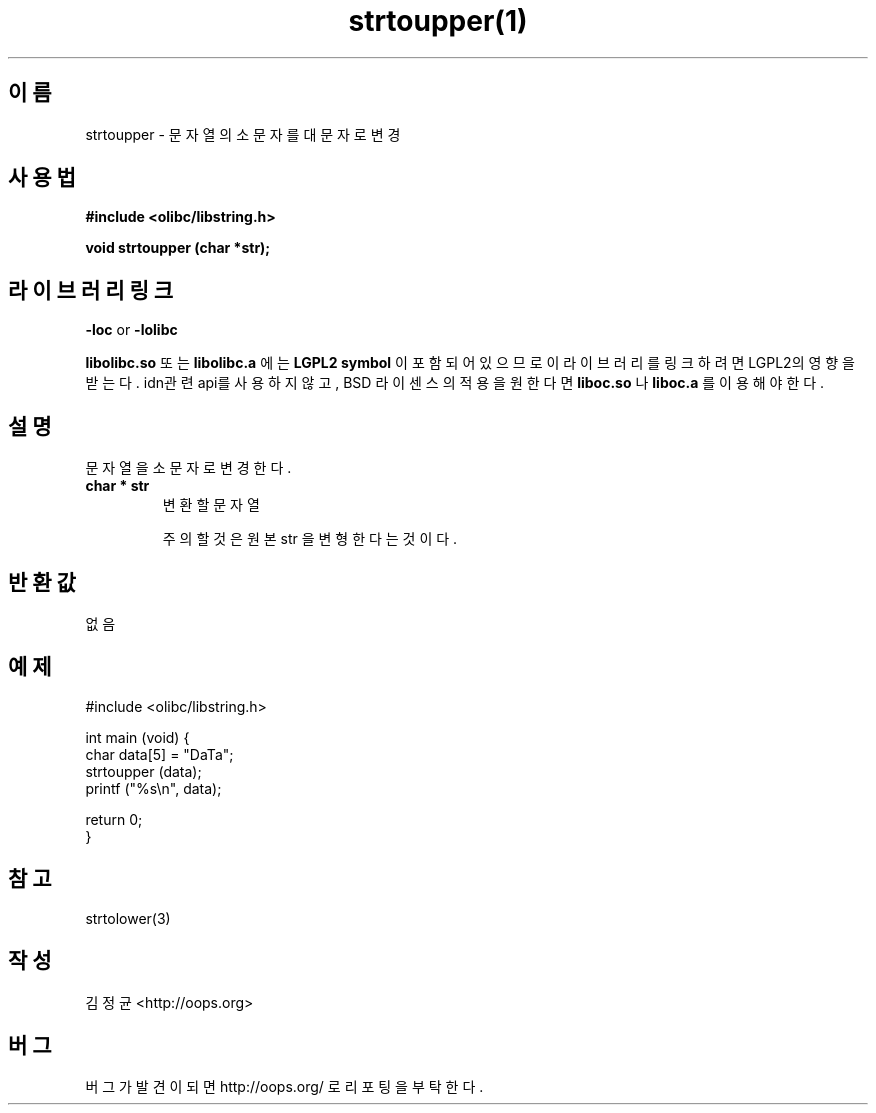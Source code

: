 .TH strtoupper(1) 2011-03-09 "Linux Manpage" "OOPS Library's Manual"
.\" Process with
.\" nroff -man strtoupper.3
.\" 2011-03-09 JoungKyun Kim <htt://oops.org>
.\" $Id$
.SH 이름
strtoupper \- 문자열의 소문자를 대문자로 변경

.SH 사용법
.B #include <olibc/libstring.h>
.sp
.BI "void strtoupper (char *str);"

.SH 라이브러리 링크
.B \-loc
or
.B \-lolibc
.br

.B libolibc.so
또는
.B libolibc.a
에는 
.BI "LGPL2 symbol"
이 포함되어 있으므로 이 라이브러리를
링크하려면 LGPL2의 영향을 받는다. idn관련 api를 사용하지 않고, BSD 라이센스의 적용을
원한다면
.B liboc.so
나
.B liboc.a
를 이용해야 한다.

.SH 설명
문자열을 소문자로 변경한다.

.TP
.B char * str
.br
변환할 문자열

주의할 것은 원본 str 을 변형한다는 것이다.

.SH 반환값
없음

.SH 예제
.nf
#include <olibc/libstring.h>

int main (void) {
    char data[5] = "DaTa";
    strtoupper (data);
    printf ("%s\\n", data);

    return 0;
}
.fi

.SH 참고
strtolower(3)

.SH 작성
김정균 <http://oops.org>

.SH 버그
버그가 발견이 되면 http://oops.org/ 로 리포팅을 부탁한다.
